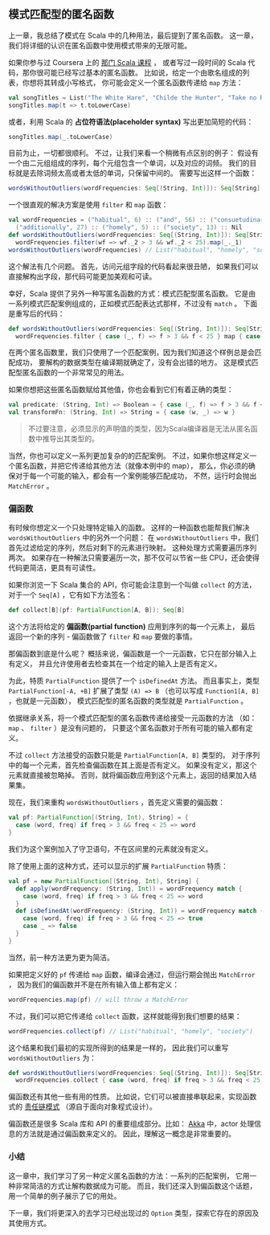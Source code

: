 ** 模式匹配型的匿名函数

   上一章，我总结了模式在 Scala 中的几种用法，最后提到了匿名函数。
   这一章，我们将详细的认识在匿名函数中使用模式带来的无限可能。

   如果你参与过 Coursera 上的 [[https://www.coursera.org/course/progfun][那门 Scala 课程]] ，
   或者写过一段时间的 Scala 代码，那你很可能已经写过基本的匿名函数。
   比如说，给定一个由歌名组成的列表，你想将其转成小写格式，
   你可能会定义一个匿名函数传递给 =map= 方法：

   #+BEGIN_SRC scala
     val songTitles = List("The White Hare", "Childe the Hunter", "Take no Rogues")
     songTitles.map(t => t.toLowerCase)
   #+END_SRC

   或者，利用 Scala 的 *占位符语法(placeholder syntax)* 写出更加简短的代码：

   #+BEGIN_SRC scala
     songTitles.map(_.toLowerCase)
   #+END_SRC

   目前为止，一切都很顺利。
   不过，让我们来看一个稍微有点区别的例子：
   假设有一个由二元组组成的序列，每个元组包含一个单词，以及对应的词频。
   我们的目标就是去除词频太高或者太低的单词，只保留中间的。
   需要写出这样一个函数：

   #+BEGIN_SRC scala
     wordsWithoutOutliers(wordFrequencies: Seq[(String, Int)]): Seq[String]
   #+END_SRC

   一个很直观的解决方案是使用 =filter= 和 =map= 函数：

   #+BEGIN_SRC scala
     val wordFrequencies = ("habitual", 6) :: ("and", 56) :: ("consuetudinary", 2) ::
       ("additionally", 27) :: ("homely", 5) :: ("society", 13) :: Nil
     def wordsWithoutOutliers(wordFrequencies: Seq[(String, Int)]): Seq[String] =
       wordFrequencies.filter(wf => wf._2 > 3 && wf._2 < 25).map(_._1)
     wordsWithoutOutliers(wordFrequencies) // List("habitual", "homely", "society")
   #+END_SRC

   这个解法有几个问题。
   首先，访问元组字段的代码看起来很丑陋，
   如果我们可以直接解构出字段，那代码可能更加美观和可读。

   幸好，Scala 提供了另外一种写匿名函数的方式：模式匹配型匿名函数。
   它是由一系列模式匹配案例组成的，正如模式匹配表达式那样，不过没有 =match= 。
   下面是重写后的代码：

   #+BEGIN_SRC scala
     def wordsWithoutOutliers(wordFrequencies: Seq[(String, Int)]): Seq[String] =
       wordFrequencies.filter { case (_, f) => f > 3 && f < 25 } map { case (w, _) => w }
   #+END_SRC


   在两个匿名函数里，我们只使用了一个匹配案例，因为我们知道这个样例总是会匹配成功，
   要解构的数据类型在编译期就确定了，没有会出错的地方。
   这是模式匹配型匿名函数的一个非常常见的用法。

   如果你想把这些匿名函数赋给其他值，你也会看到它们有着正确的类型：

   #+BEGIN_SRC scala
    val predicate: (String, Int) => Boolean = { case (_, f) => f > 3 && f < 25 }
    val transformFn: (String, Int) => String = { case (w, _) => w }
   #+END_SRC

   #+BEGIN_QUOTE
   不过要注意，必须显示的声明值的类型，因为Scala编译器是无法从匿名函数中推导出其类型的。
   #+END_QUOTE

   当然，你也可以定义一系列更加复杂的的匹配案例。
   不过，如果你想这样定义一个匿名函数，并把它传递给其他方法（就像本例中的 map），
   那么，你必须的确保对于每一个可能的输入，都会有一个案例能够匹配成功，
   不然，运行时会抛出 =MatchError= 。

*** 偏函数

    有时候你想定义一个只处理特定输入的函数。
    这样的一种函数也能帮我们解决 =wordsWithoutOutliers= 中的另外一个问题：
    在 =wordsWithoutOutliers= 中，我们首先过滤给定的序列，然后对剩下的元素进行映射。
    这种处理方式需要遍历序列两次。
    如果存在一种解法只需要遍历一次，那不仅可以节省一些 CPU，还会使得代码更简洁，更具有可读性。

    如果你浏览一下 Scala 集合的 API，你可能会注意到一个叫做 =collect= 的方法，
    对于一个 =Seq[A]= ，它有如下方法签名：

    #+BEGIN_SRC scala
      def collect[B](pf: PartialFunction[A, B]): Seq[B]
    #+END_SRC

    这个方法将给定的 *偏函数(partial function)* 应用到序列的每一个元素上，
    最后返回一个新的序列 - 偏函数做了 =filter= 和 =map= 要做的事情。

    那偏函数到底是什么呢？
    概括来说，偏函数是一个一元函数，它只在部分输入上有定义，
    并且允许使用者去检查其在一个给定的输入上是否有定义。

    为此，特质 =PartialFunction= 提供了一个 =isDefinedAt= 方法。
    而且事实上，类型 =PartialFunction[-A, +B]= 扩展了类型 =(A) => B=
    （也可以写成 =Function1[A, B]= ，也就是一元函数），
    模式匹配型的匿名函数的类型就是 =PartialFunction= 。

    依据继承关系，将一个模式匹配型的匿名函数传递给接受一元函数的方法
    （如： =map= 、 =filter= ）是没有问题的，
    只要这个匿名函数对于所有可能的输入都有定义。

    不过 =collect= 方法接受的函数只能是 =PartialFunction[A, B]= 类型的。
    对于序列中的每一个元素，首先检查偏函数在其上面是否有定义。
    如果没有定义，那这个元素就直接被忽略掉。
    否则，就将偏函数应用到这个元素上，返回的结果加入结果集。

    现在，我们来重构 =wordsWithoutOutliers= ，首先定义需要的偏函数：

    #+BEGIN_SRC scala
      val pf: PartialFunction[(String, Int), String] = {
        case (word, freq) if freq > 3 && freq < 25 => word
      }
    #+END_SRC

    我们为这个案例加入了守卫语句，不在区间里的元素就没有定义。

    除了使用上面的这种方式，还可以显示的扩展 =PartialFunction= 特质：

    #+BEGIN_SRC scala
      val pf = new PartialFunction[(String, Int), String] {
        def apply(wordFrequency: (String, Int)) = wordFrequency match {
          case (word, freq) if freq > 3 && freq < 25 => word
        }
        def isDefinedAt(wordFrequency: (String, Int)) = wordFrequency match {
          case (word, freq) if freq > 3 && freq < 25 => true
          case _ => false
        }
      }
    #+END_SRC

    当然，前一种方法更为更为简洁。

    如果把定义好的 =pf= 传递给 =map= 函数，编译会通过，但运行期会抛出 =MatchError= ，
    因为我们的偏函数并不是在所有输入值上都有定义：

    #+BEGIN_SRC scala
      wordFrequencies.map(pf) // will throw a MatchError
    #+END_SRC

    不过，我们可以把它传递给 =collect= 函数，这样就能得到我们想要的结果：

    #+BEGIN_SRC scala
    wordFrequencies.collect(pf) // List("habitual", "homely", "society")
    #+END_SRC

    这个结果和我们最初的实现所得到的结果是一样的，
    因此我们可以重写 =wordsWithoutOutliers= 为：

    #+BEGIN_SRC scala
      def wordsWithoutOutliers(wordFrequencies: Seq[(String, Int)]): Seq[String] =
        wordFrequencies.collect { case (word, freq) if freq > 3 && freq < 25 => word }
    #+END_SRC

    偏函数还有其他一些有用的性质。
    比如说，它们可以被直接串联起来，实现函数式的 [[http://en.wikipedia.org/wiki/Chain-of-responsibility_pattern][责任链模式]] （源自于面向对象程式设计）。

    偏函数还是很多 Scala 库和 API 的重要组成部分。比如：
    [[http://akka.io][Akka]] 中，actor 处理信息的方法就是通过偏函数来定义的。
    因此，理解这一概念是非常重要的。

*** 小结

    这一章中，我们学习了另一种定义匿名函数的方法：一系列的匹配案例，
    它用一种非常简洁的方式让解构数据成为可能。
    而且，我们还深入到偏函数这个话题，用一个简单的例子展示了它的用处。

    下一章，我们将更深入的去学习已经出现过的 =Option= 类型，探索它存在的原因及其使用方式。

